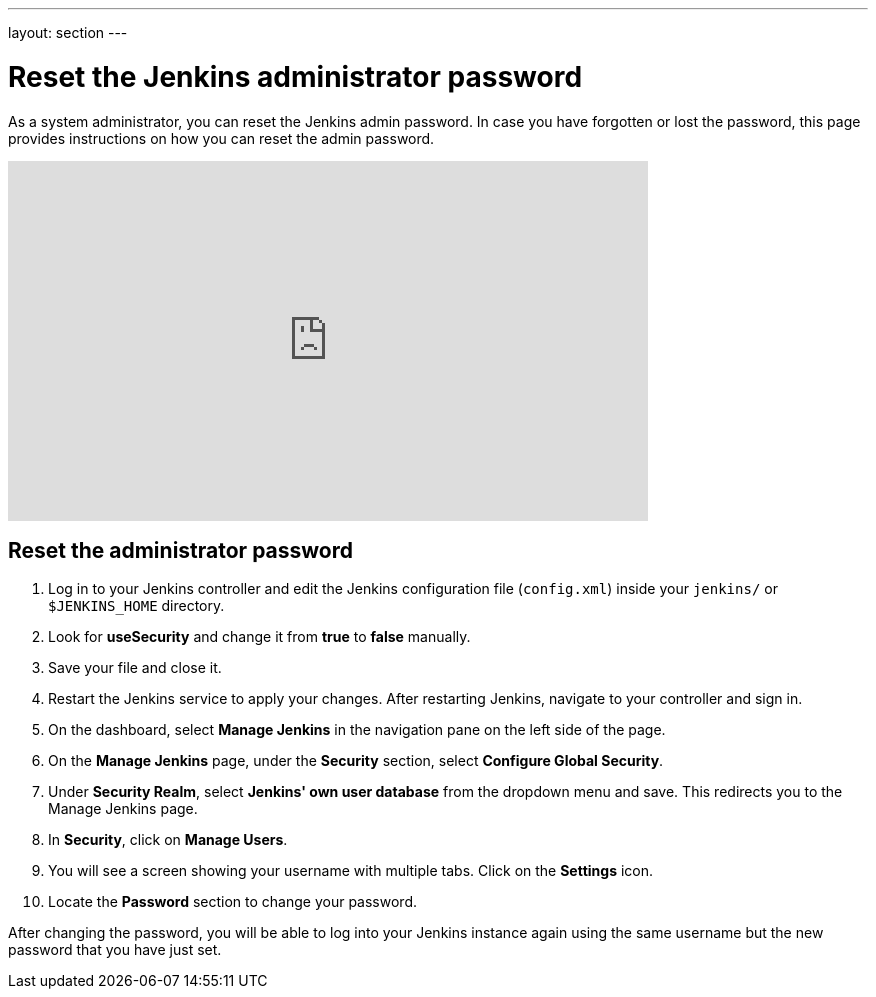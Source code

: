 ---
layout: section
---

ifdef::backend-html5[]
:notitle:
:description:
:author:
:email: jenkinsci-users@googlegroups.com
:sectanchors:
:toc: left
endif::[]

= Reset the Jenkins administrator password

As a system administrator, you can reset the Jenkins admin password.
In case you have forgotten or lost the password, this page provides instructions on how you can reset the admin password.

video::_VhOMyWDIcY[youtube, width=640, height=360]
== Reset the administrator password

1. Log in to your Jenkins controller and edit the Jenkins configuration file (`config.xml`) inside your `jenkins/` or `$JENKINS_HOME` directory.
2. Look for **useSecurity** and change it from *true* to *false* manually.
3. Save your file and close it.
4. Restart the Jenkins service to apply your changes.
After restarting Jenkins, navigate to your controller and sign in.
5. On the dashboard, select  *Manage Jenkins* in the navigation pane on the left side of the page.
6. On the *Manage Jenkins* page, under the *Security* section, select *Configure Global Security*.
7. Under *Security Realm*, select *Jenkins' own user database* from the dropdown menu and save.
This redirects you to the Manage Jenkins page.
8. In **Security**, click on **Manage Users**.
9. You will see a screen showing your username with multiple tabs. Click on the **Settings** icon.
10. Locate  the *Password* section to change your password.

After changing the password, you will be able to log into your Jenkins instance again using the same username but the new password that you have just set.

